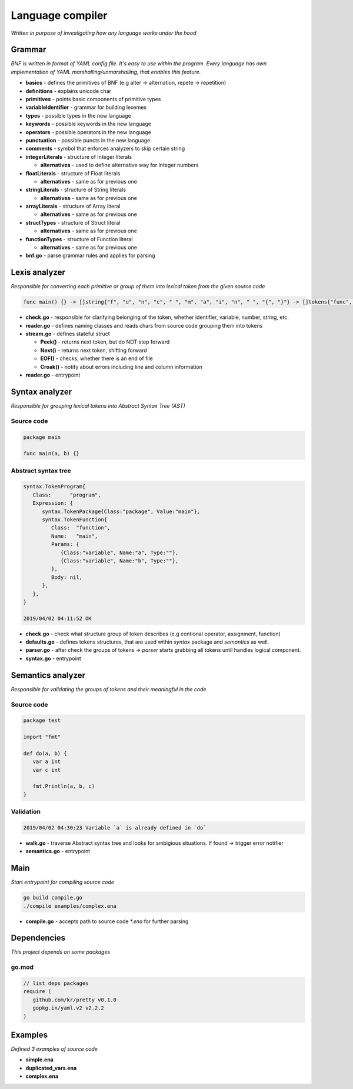 =================
Language compiler
=================

*Written in purpose of investigating how any language works under the hood*

**Grammar**
===========
*BNF is written in format of YAML config file. It's easy to use within the program.
Every language has own implementation of YAML marshalling/unmarshalling, that enables this feature.*

- **basics** - defines the primitives of BNF (e.g alter -> alternation, repete -> repetition)

- **definitions** - explains unicode char

- **primitives** - points basic components of primitive types

- **variableIdentifier** - grammar for building lexemes

- **types** - possible types in the new language

- **keywords** - possible keywords in the new language

- **operators** - possible operators in the new language

- **punctuation** - possible puncts in the new language

- **comments** - symbol that enforces analyzers to skip certain string

- **integerLiterals** - structure of Integer literals

  - **alternatives** - used to define alternative way for Integer numbers

- **floatLiterals** - structure of Float literals

  - **alternatives** - same as for previous one

- **stringLiterals** - structure of String literals

  - **alternatives** - same as for previous one

- **arrayLiterals** - structure of Array literal

  - **alternatives** - same as for previous one

- **structTypes** - structure of Struct literal

  - **alternatives** - same as for previous one

- **functionTypes** - structure of Function literal

  - **alternatives** - same as for previous one

- **bnf.go** - parse grammar rules and applies for parsing

**Lexis analyzer**
==================
*Responsible for converting each primitive or group of them into lexical token from the given source code*

.. code-block::

  func main() {} -> []string{"f", "u", "n", "c", " ", "m", "a", "i", "n", " ", "{", "}"} -> []tokens{"func", "main", "(", ")"}

- **check.go** - responsible for clarifying belonging of the token, whether identifier, variable, number, string, etc.

- **reader.go** - defines naming classes and reads chars from source code grouping them into tokens

- **stream.go** - defines stateful struct

  - **Peek()** - returns next token, but do NOT step forward

  - **Next()** - returns next token, shifting forward

  - **EOF()** - checks, whether there is an end of file

  - **Croak()** - notify about errors including line and column information

- **reader.go** - entrypoint

**Syntax analyzer**
===================
*Responsible for grouping lexical tokens into Abstract Syntax Tree (AST)*

Source code
^^^^^^^^^^^

.. code-block::

   package main

   func main(a, b) {}

Abstract syntax tree
^^^^^^^^^^^^^^^^^^^^

.. code-block::

   syntax.TokenProgram{
      Class:      "program",
      Expression: {
         syntax.TokenPackage{Class:"package", Value:"main"},
         syntax.TokenFunction{
            Class:  "function",
            Name:   "main",
            Params: {
               {Class:"variable", Name:"a", Type:""},
               {Class:"variable", Name:"b", Type:""},
            },
            Body: nil,
         },
      },
   }

   2019/04/02 04:11:52 OK

- **check.go** - check what structure group of token describes (e.g contional operator, assignment, function) 

- **defaults.go** - defines tokens structures, that are used within *syntax* package and *semantics* as well.

- **parser.go** - after check the groups of tokens -> *parser* starts grabbing all tokens until handles logical component.

- **syntax.go** - entrypoint

**Semantics analyzer**
======================
*Responsible for validating the groups of tokens and their meaningful in the code*

Source code
^^^^^^^^^^^

.. code-block::

   package test

   import "fmt"

   def do(a, b) {
      var a int
      var c int

      fmt.Println(a, b, c)
   }

Validation
^^^^^^^^^^

.. code-block::

   2019/04/02 04:30:23 Variable `a` is already defined in `do`

- **walk.go** - traverse Abstract syntax tree and looks for ambigious situations. If found -> trigger error notifier

- **semantics.go** - entrypoint

Main
====
*Start entrypoint for compiling source code*

.. code-block::

   go build compile.go
   ./compile examples/complex.ena

- **compile.go** - accepts path to source code `*.ena` for further parsing

Dependencies
============
*This project depends on some packages*

go.mod
^^^^^^

.. code-block::

   // list deps packages
   require (
      github.com/kr/pretty v0.1.0
      gopkg.in/yaml.v2 v2.2.2
   )

Examples
========
*Defined 3 examples of source code*

- **simple.ena**

- **duplicated_vars.ena**

- **complex.ena**
